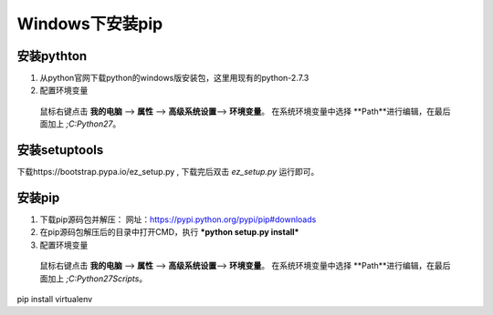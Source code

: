 ********************
Windows下安装pip
********************

安装pythton
============
1. 从python官网下载python的windows版安装包，这里用现有的python-2.7.3
#. 配置环境变量
  鼠标右键点击 **我的电脑** --> **属性** --> **高级系统设置**--> **环境变量**。
  在系统环境变量中选择 **Path**进行编辑，在最后面加上 *;C:\Python27*。


安装setuptools
==============
下载https://bootstrap.pypa.io/ez_setup.py ,
下载完后双击 *ez_setup.py* 运行即可。

安装pip
========

1. 下载pip源码包并解压： 网址：https://pypi.python.org/pypi/pip#downloads
#. 在pip源码包解压后的目录中打开CMD，执行 ***python setup.py install***
#. 配置环境变量
  鼠标右键点击 **我的电脑** --> **属性** --> **高级系统设置**--> **环境变量**。
  在系统环境变量中选择 **Path**进行编辑，在最后面加上 *;C:\Python27\Scripts*。


pip install virtualenv
